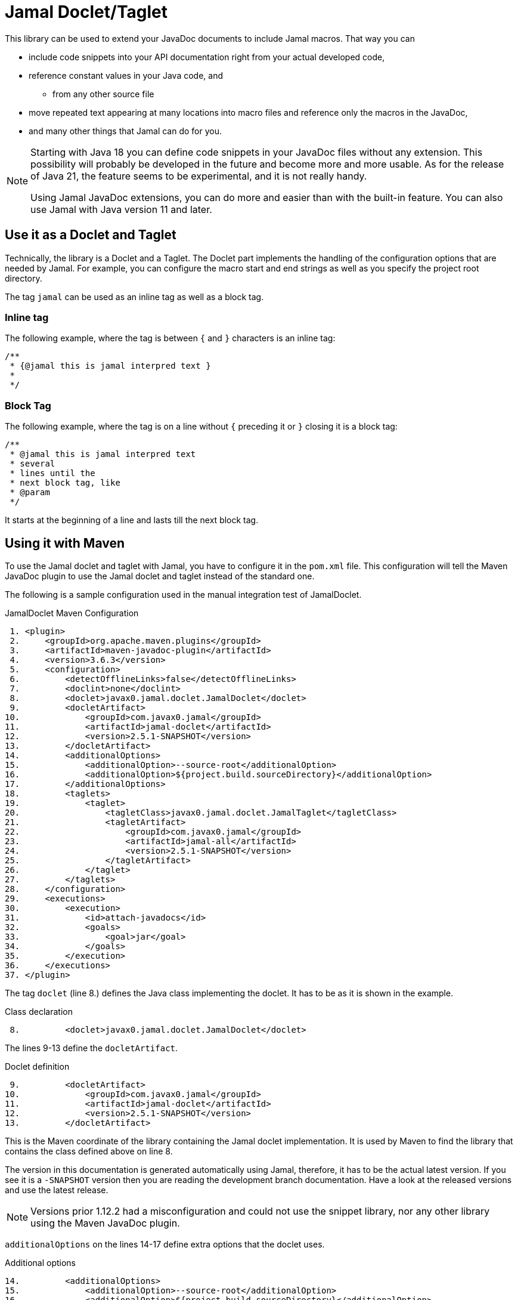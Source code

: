 = Jamal Doclet/Taglet


This library can be used to extend your JavaDoc documents to include Jamal macros.
That way you can

* include code snippets into your API documentation right from your actual developed code,
* reference constant values in your Java code, and
** from any other source file
* move repeated text appearing at many locations into macro files and reference only the macros in the JavaDoc,
* and many other things that Jamal can do for you.

[NOTE]
====
Starting with Java 18 you can define code snippets in your JavaDoc files without any extension.
This possibility will probably be developed in the future and become more and more usable.
As for the release of Java 21, the feature seems to be experimental, and it is not really handy.

Using Jamal JavaDoc extensions, you can do more and easier than with the built-in feature.
You can also use Jamal with Java version 11 and later.
====

== Use it as a Doclet and Taglet

Technically, the library is a Doclet and a Taglet.
The Doclet part implements the handling of the configuration options that are needed by Jamal.
For example, you can configure the macro start and end strings as well as you specify the project root directory.

The tag `jamal` can be used as an inline tag as well as a block tag.

=== Inline tag

The following example, where the tag is between `{` and `}` characters is an inline tag:
[source]
----
/**
 * {@jamal this is jamal interpred text }
 *
 */
----

=== Block Tag

The following example, where the tag is on a line without `{` preceding it or `}` closing it is a block tag:

[source]
----
/**
 * @jamal this is jamal interpred text
 * several
 * lines until the
 * next block tag, like
 * @param
 */
----

It starts at the beginning of a line and lasts till the next block tag.

== Using it with Maven

To use the Jamal doclet and taglet with Jamal, you have to configure it in the `pom.xml` file.
This configuration will tell the Maven JavaDoc plugin to use the Jamal doclet and taglet instead of the standard one.

The following is a sample configuration used in the manual integration test of JamalDoclet.


[source, xml, title=JamalDoclet Maven Configuration]
----
 1. <plugin>
 2.     <groupId>org.apache.maven.plugins</groupId>
 3.     <artifactId>maven-javadoc-plugin</artifactId>
 4.     <version>3.6.3</version>
 5.     <configuration>
 6.         <detectOfflineLinks>false</detectOfflineLinks>
 7.         <doclint>none</doclint>
 8.         <doclet>javax0.jamal.doclet.JamalDoclet</doclet>
 9.         <docletArtifact>
10.             <groupId>com.javax0.jamal</groupId>
11.             <artifactId>jamal-doclet</artifactId>
12.             <version>2.5.1-SNAPSHOT</version>
13.         </docletArtifact>
14.         <additionalOptions>
15.             <additionalOption>--source-root</additionalOption>
16.             <additionalOption>${project.build.sourceDirectory}</additionalOption>
17.         </additionalOptions>
18.         <taglets>
19.             <taglet>
20.                 <tagletClass>javax0.jamal.doclet.JamalTaglet</tagletClass>
21.                 <tagletArtifact>
22.                     <groupId>com.javax0.jamal</groupId>
23.                     <artifactId>jamal-all</artifactId>
24.                     <version>2.5.1-SNAPSHOT</version>
25.                 </tagletArtifact>
26.             </taglet>
27.         </taglets>
28.     </configuration>
29.     <executions>
30.         <execution>
31.             <id>attach-javadocs</id>
32.             <goals>
33.                 <goal>jar</goal>
34.             </goals>
35.         </execution>
36.     </executions>
37. </plugin>

----




The tag `doclet` (line 8.) defines the Java class implementing the doclet.
It has to be as it is shown in the example.


[source, xml, title=Class declaration]
----
 8.         <doclet>javax0.jamal.doclet.JamalDoclet</doclet>

----


The lines 9-13 define the `docletArtifact`.


[source, xml, title=Doclet definition ]
----
 9.         <docletArtifact>
10.             <groupId>com.javax0.jamal</groupId>
11.             <artifactId>jamal-doclet</artifactId>
12.             <version>2.5.1-SNAPSHOT</version>
13.         </docletArtifact>

----


This is the Maven coordinate of the library containing the Jamal doclet implementation.
It is used by Maven to find the library that contains the class defined above on line 8.

The version in this documentation is generated automatically using Jamal, therefore, it has to be the actual latest version.
If you see it is a `-SNAPSHOT` version then you are reading the development branch documentation.
Have a look at the released versions and use the latest release.

NOTE: Versions prior 1.12.2 had a misconfiguration and could not use the snippet library, nor any other library using the Maven JavaDoc plugin.

`additionalOptions` on the lines 14-17 define extra options that the doclet uses.


[source, xml, title=Additional options]
----
14.         <additionalOptions>
15.             <additionalOption>--source-root</additionalOption>
16.             <additionalOption>${project.build.sourceDirectory}</additionalOption>
17.         </additionalOptions>

----


These are detailed in the next section.
In this sample you can only see the option `--source-root`, which you probably need to configure.
Using Maven properties, you can safely define this parameter exactly as it is shown here.

The lines 18-27 define the Jamal taglet.


[source, xml, title=Taglet definition]
----
18.         <taglets>
19.             <taglet>
20.                 <tagletClass>javax0.jamal.doclet.JamalTaglet</tagletClass>
21.                 <tagletArtifact>
22.                     <groupId>com.javax0.jamal</groupId>
23.                     <artifactId>jamal-all</artifactId>
24.                     <version>2.5.1-SNAPSHOT</version>
25.                 </tagletArtifact>
26.             </taglet>
27.         </taglets>

----


The `taglet` configuration defines the `tagletClass` and the `tagletArtifact`.
This is similar to `doclet`, and `docletArtifact`.
The `tagletClass` is exactly as you can see it above on line 20.
The `tagletArtifact` defined on lines 21-25 should be the same as the `docletArtifact`.
The taglet is implemented in the same library as the doclet.
Use a single version of the library.
Do not use different versions on the lines 12 and 24.

It is also possible to specify `jamal-all` on line 23, as you can see in the example above.

When you specify the taglet library `artifactId` as `jamal-doclet` then you will be able to use only the core macros.
The reason for this is that the doclet module does not depend on other, extra modules like PlantUML.
If you want to use other modules, snippets, Markdown formatting, Ruby or Groovy scripts, PlantUML, and so on then, you should use the dependency `jamal-all` on line 23.


The rest of the lines from 29 is the standard plugin configuration detailed in the Maven documentation.


[source, xml, title=Standard plugin configuration]
----
29.     <executions>
30.         <execution>
31.             <id>attach-javadocs</id>
32.             <goals>
33.                 <goal>jar</goal>
34.             </goals>
35.         </execution>
36.     </executions>

----


== Configuration options

The lines 14-17 in the example above define one extra option.


[source, xml, title=Additional options]
----
14.         <additionalOptions>
15.             <additionalOption>--source-root</additionalOption>
16.             <additionalOption>${project.build.sourceDirectory}</additionalOption>
17.         </additionalOptions>

----


There are multiple options that you can configure for the Jamal doclet.
In this section, we define each of these options one by one.

* `--source-root` can define the source root.

+
Source root has to be specified to reliably use macros that try to open other files.
These are the `import` and `include` macros from the core library.
There are many other macros in other packages.
For example, snippet handling needs to know where the source files are.
+
If this option is set, the taglet can calculate the location of the Java source file.
That way, other files can be found using relative file name.
Failing to set this option properly, the relative file names will be calculated from the current working directory.
The current working directory is not guaranteed, may occasionally be different in different installations.
You can still use absolute file names and files with the `res:` or `http:` prefix even without specifying this option.
When using Maven, specify this option as displayed on the example above

+

[source, xml, title=configuring source root]
----
14.         <additionalOptions>
15.             <additionalOption>--source-root</additionalOption>
16.             <additionalOption>${project.build.sourceDirectory}</additionalOption>
17.         </additionalOptions>

----


+
This will ensure that the doclet and the taglet will know where the source root is.
(If you know any easier way to program the doclet and the taglet to know where the source root directory is, please open a GitHub ticket and tell me.)



* `--macro-open` can specify the macro opening string.

+
The default value is `{`.
Use this option only in special cases.
Using the default `{` and `}` characters will make the macros `{@code ...}` and `{@link ...}` compatible looking with the original Javadoc tags.
For more information about these read the NOTE below.

* `--macro-close` can specify the macro closing string.

+
The default value is `}`.
Use this option only in special cases.
Using the default `{` and `}` characters will make the macros `{@code ...}` and `{@link ...}` compatible looking with the original Javadoc tags.
For more information about these read the NOTE below.


[NOTE]
====
Jamal macros look very similar to Javadoc tags.
One of the major differences is that the Javadoc tags cannot be nested.
Javadoc does not process javadoc tags that are inside another tag.
Because of that, JavaDoc will not process the text processed by the Jamal.
If there is any `{@xxx }` construct in it after the Jamal processing it will get into the output as it is.
If you leave the macro opening and closing strings to be `{` and `}` then sequences like `{@code ...}` or `{@link ...}` will become Jamal macros.
The Jamal doclet implements these two macros, and thus these two formatting sequences are available inside a Jamal processed Javadoc text.

Note, however, that the implementation of `{@link ..}` is very rudimentary and does not properly generate all the links.
If you have to rely on the proper links, then close the Jamal inline tag before the link, and open a new one after it.

Also, when a sample code is contained in the documentation then the `{` and `}` characters should be paired.
These will not be treated inside a `{@code ...}` macro, because of the `@` character, but being paired is needed for Jamal to find the end of the `{@code ...}` macro.
This requirement exists exactly the same way in usual JavaDoc, thus there is nothing special doing that.
====

== Using it with Gradle

To use the Jamal doclet and taglet with Jamal, you have to configure it in the `build.gradle` file.
After that, there are two more steps:

. figure out the details how to do it based on the information you can already find in this document, and
. fork this repo, add the documentation missing here and create a pull request.

If you don't do that, nobody else will.

== Command Line `javadoc` configuration

In this section, we describe the use of the doclet through the command line tool.
Because the majority of the use cases will be using the tool via Maven or Gradle this section is less detailed.
Please, also read the documentation of Javadoc command line tool.

Here is the `options` file that Maven generates if you specify the `<debug>` configuration option for the Maven Javadoc plugin.
The important options are:

* `-taglet 'javax0.jamal.doclet.JamalTaglet'`

* `-tagletpath`

* `--source-root $+{PROJECT_ROOT}+/jamal/jamal-doclet/src/main/java`

[source]
----
--module-path
'${PROJECT_ROOT}/jamal/jamal-doclet/target/jamal-doclet-2.6.0.jar:$USERHOME/.m2/repository/com/javax0/jamal/jamal-tools/2.6.0/jamal-tools-2.6.0.jar:$USERHOME/.m2/repository/com/javax0/jamal/jamal-core/2.6.0/jamal-core-2.6.0.jar:$USERHOME/.m2/repository/com/javax0/jamal/jamal-engine/2.6.0/jamal-engine-2.6.0.jar:$USERHOME/.m2/repository/com/javax0/jamal/jamal-api/2.6.0/jamal-api-2.6.0.jar'
--patch-module
jamal.doclet='${PROJECT_ROOT}/jamal/jamal-doclet/src/main/java:${PROJECT_ROOT}/jamal/jamal-doclet/target/generated-sources/annotations'
-doclet
'javax0.jamal.doclet.JamalDoclet'
-docletpath
'${PROJECT_ROOT}/jamal/jamal-doclet/target/jamal-doclet-2.6.0.jar:$USERHOME/.m2/repository/com/javax0/jamal/jamal-api/2.6.0/jamal-api-2.6.0.jar:$USERHOME/.m2/repository/com/javax0/jamal/jamal-tools/2.6.0/jamal-tools-2.6.0.jar:$USERHOME/.m2/repository/com/javax0/jamal/jamal-engine/2.6.0/jamal-engine-2.6.0.jar:$USERHOME/.m2/repository/com/javax0/jamal/jamal-core/2.6.0/jamal-core-2.6.0.jar:$USERHOME/
-encoding
'UTF-8'
-protected
--module-source-path
'${PROJECT_ROOT}/jamal/jamal-doclet/target/apidocs/src'
--source-root
${PROJECT_ROOT}/jamal/jamal-doclet/src/main/java
--macro-open
[%
--macro-close
%]
-author
-bottom
'Copyright &#169; 2021. All rights reserved.'
-charset
'UTF-8'
-d
'${PROJECT_ROOT}/jamal/jamal-doclet/target/apidocs'
-docencoding
'UTF-8'
-taglet
'javax0.jamal.doclet.JamalTaglet'
-tagletpath
'${PROJECT_ROOT}/jamal/jamal-doclet/target/jamal-doclet-2.6.0.jar:$USERHOME/.m2/repository/com/javax0/jamal/jamal-api/2.6.0/jamal-api-2.6.0.jar:$USERHOME/.m2/repository/com/javax0/jamal/jamal-tools/2.6.0/jamal-tools-2.6.0.jar:$USERHOME/.m2/repository/com/javax0/jamal/jamal-engine/2.6.0/jamal-engine-2.6.0.jar:$USERHOME/.m2/repository/com/javax0/jamal/jamal-core/2.6.0/jamal-core-2.6.0.jar'
-use
-version
-windowtitle
'...'
----

